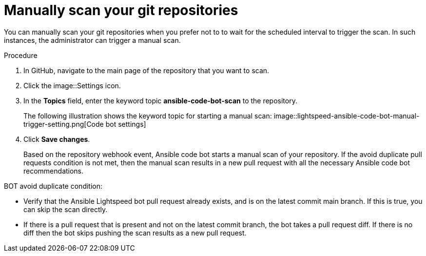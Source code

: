 :_content-type: PROCEDURE

[id="manually-scan-repo_{context}"]

= Manually scan your git repositories

You can manually scan your git repositories when you prefer not to to wait for the scheduled interval to trigger the scan. In such instances, the administrator can trigger a manual scan.  

.Procedure

. In GitHub, navigate to the main page of the repository that you want to scan.
. Click the image::Settings icon.
. In the *Topics* field, enter the keyword topic *ansible-code-bot-scan* to the repository. 
+
The following illustration shows the keyword topic for starting a manual scan: 
image::lightspeed-ansible-code-bot-manual-trigger-setting.png[Code bot settings] 
. Click *Save changes*. 
+
Based on the repository webhook event, Ansible code bot starts a manual scan of your repository.
If the avoid duplicate pull requests condition is not met, then the manual scan results in a new pull request with all the necessary Ansible code bot recommendations. 

BOT avoid duplicate condition:

* Verify that the Ansible Lightspeed bot pull request already exists, and is on the latest commit main branch. If this is true, you can skip the scan directly.
* If there is a pull request that is present and not on the latest commit branch, the bot takes a pull request diff. If there is no diff then the bot skips pushing the scan results as a new pull request.

